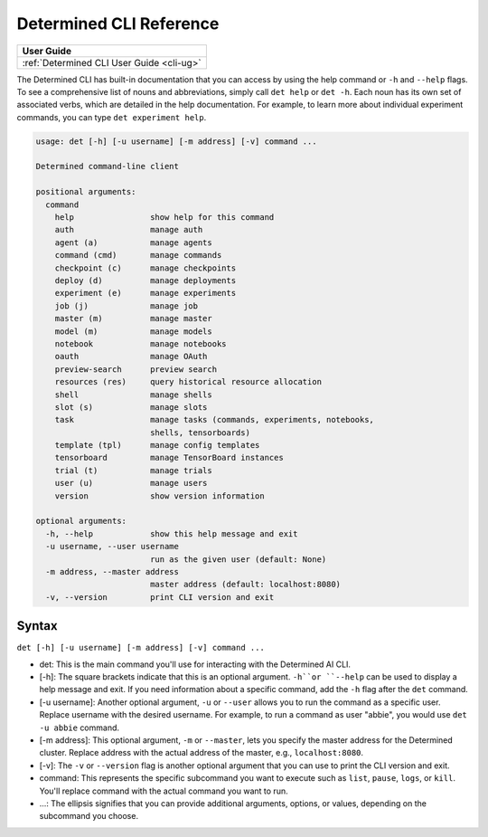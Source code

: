 .. _cli-reference:

##########################
 Determined CLI Reference
##########################

+-----------------------------------------------+
| User Guide                                    |
+===============================================+
| :ref:`Determined CLI User Guide <cli-ug>`     |
+-----------------------------------------------+

The Determined CLI has built-in documentation that you can access by using the help command or
``-h`` and ``--help`` flags. To see a comprehensive list of nouns and abbreviations, simply call
``det help`` or ``det -h``. Each noun has its own set of associated verbs, which are detailed in the
help documentation. For example, to learn more about individual experiment commands, you can type
``det experiment help``.

.. code:: bash

   usage: det [-h] [-u username] [-m address] [-v] command ...

   Determined command-line client

   positional arguments:
     command
       help                show help for this command
       auth                manage auth
       agent (a)           manage agents
       command (cmd)       manage commands
       checkpoint (c)      manage checkpoints
       deploy (d)          manage deployments
       experiment (e)      manage experiments
       job (j)             manage job
       master (m)          manage master
       model (m)           manage models
       notebook            manage notebooks
       oauth               manage OAuth
       preview-search      preview search
       resources (res)     query historical resource allocation
       shell               manage shells
       slot (s)            manage slots
       task                manage tasks (commands, experiments, notebooks,
                           shells, tensorboards)
       template (tpl)      manage config templates
       tensorboard         manage TensorBoard instances
       trial (t)           manage trials
       user (u)            manage users
       version             show version information

   optional arguments:
     -h, --help            show this help message and exit
     -u username, --user username
                           run as the given user (default: None)
     -m address, --master address
                           master address (default: localhost:8080)
     -v, --version         print CLI version and exit

********
 Syntax
********

``det [-h] [-u username] [-m address] [-v] command ...``

-  det: This is the main command you'll use for interacting with the Determined AI CLI.

-  [-h]: The square brackets indicate that this is an optional argument. ``-h``or ``--help`` can be
   used to display a help message and exit. If you need information about a specific command, add
   the ``-h`` flag after the ``det`` command.

-  [-u username]: Another optional argument, ``-u`` or ``--user`` allows you to run the command as a
   specific user. Replace username with the desired username. For example, to run a command as user
   "abbie", you would use ``det -u abbie`` command.

-  [-m address]: This optional argument, ``-m`` or ``--master``, lets you specify the master address
   for the Determined cluster. Replace address with the actual address of the master, e.g.,
   ``localhost:8080``.

-  [-v]: The ``-v`` or ``--version`` flag is another optional argument that you can use to print the
   CLI version and exit.

-  command: This represents the specific subcommand you want to execute such as ``list``, ``pause``,
   ``logs``, or ``kill``. You'll replace command with the actual command you want to run.

-  ...: The ellipsis signifies that you can provide additional arguments, options, or values,
   depending on the subcommand you choose.
